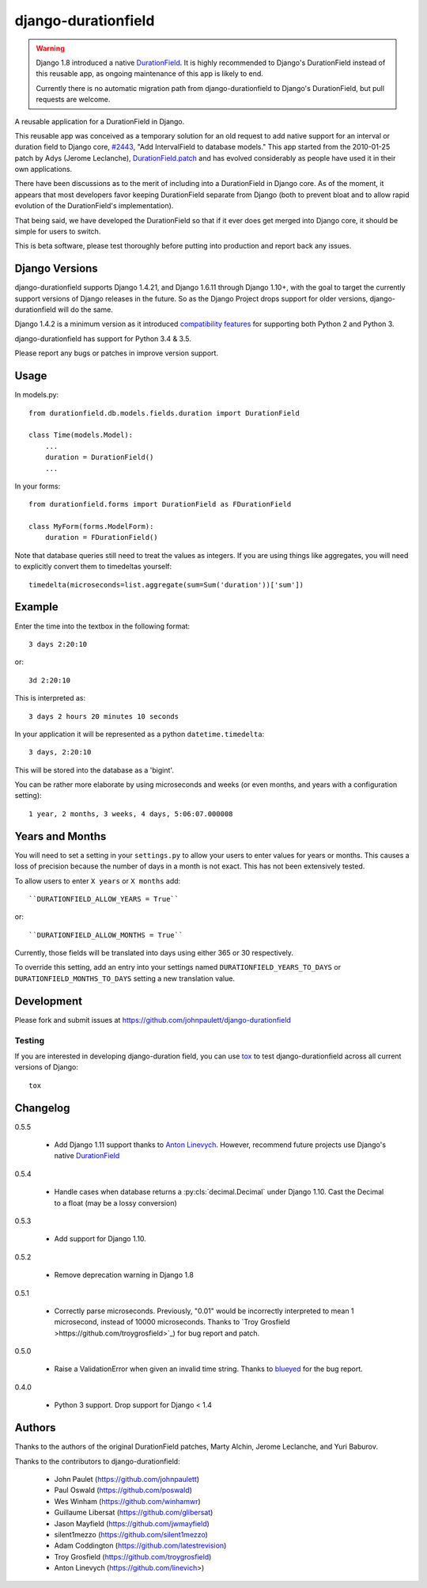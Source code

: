 django-durationfield
====================


.. warning::

   Django 1.8 introduced a native `DurationField <https://docs.djangoproject.com/en/1.10/ref/models/fields/#durationfield>`_.
   It is highly recommended to Django's DurationField instead of this
   reusable app, as ongoing maintenance of this app is likely to end.

   Currently there is no automatic migration path from django-durationfield
   to Django's DurationField, but pull requests are welcome.

A reusable application for a DurationField in Django.

This reusable app was conceived as a temporary solution for an old request to add
native support for an interval or duration field to Django core, 
`#2443 <http://code.djangoproject.com/ticket/2443>`_,
"Add IntervalField to database models." This app started from the 
2010-01-25 patch by Adys (Jerome Leclanche),
`DurationField.patch <http://code.djangoproject.com/attachment/ticket/2443/durationfield.patch>`_ and has evolved considerably as people have used it in their 
own applications.


There have been discussions as to the merit of including into a DurationField
in Django core.  As of the moment, it appears that most developers favor
keeping DurationField separate from Django (both to prevent bloat and to allow
rapid evolution of the DurationField's implementation).

That being said, we have developed the DurationField so that if it ever does
get merged into Django core, it should be simple for users to switch.

This is beta software, please test thoroughly before putting into production
and report back any issues.


Django Versions
---------------

django-durationfield supports Django 1.4.21, and Django 1.6.11
through Django 1.10+, with the goal to
target the currently support versions of Django releases in the future. So as
the Django Project drops support for older versions, django-durationfield will
do the same.

Django 1.4.2 is a minimum version as it introduced `compatibility features
<https://docs.djangoproject.com/en/1.5/topics/python3/>`_ for
supporting both Python 2 and Python 3.

django-durationfield has support for Python 3.4 & 3.5.

Please report any bugs or patches in improve version support.

Usage
-----

In models.py::

    from durationfield.db.models.fields.duration import DurationField

    class Time(models.Model):
        ...
        duration = DurationField()
        ...

In your forms::

    from durationfield.forms import DurationField as FDurationField
    
    class MyForm(forms.ModelForm):
        duration = FDurationField()

Note that database queries still need to treat the values as integers. If you are using things like 
aggregates, you will need to explicitly convert them to timedeltas yourself::

    timedelta(microseconds=list.aggregate(sum=Sum('duration'))['sum'])

Example
-------

Enter the time into the textbox in the following format::

    3 days 2:20:10

or::
    
    3d 2:20:10

This is interpreted as::
    
    3 days 2 hours 20 minutes 10 seconds

In your application it will be represented as a python ``datetime.timedelta``::
    
    3 days, 2:20:10

This will be stored into the database as a 'bigint'.

You can be rather more elaborate by using microseconds and weeks (or even months, and years
with a configuration setting)::

    1 year, 2 months, 3 weeks, 4 days, 5:06:07.000008
 
Years and Months
----------------

You will need to set a setting in your ``settings.py`` to allow your users to enter
values for years or months. This causes a loss of precision because the number 
of days in a month is not exact. This has not been extensively tested.

To allow users to enter ``X years`` or ``X months`` add::

    ``DURATIONFIELD_ALLOW_YEARS = True``

or::

    ``DURATIONFIELD_ALLOW_MONTHS = True``

Currently, those fields will be translated into days using either 365 or 30 respectively.

To override this setting, add an entry into your settings named ``DURATIONFIELD_YEARS_TO_DAYS``
or ``DURATIONFIELD_MONTHS_TO_DAYS`` setting a new translation value.

Development
-----------

Please fork and submit issues at https://github.com/johnpaulett/django-durationfield

Testing
~~~~~~~

If you are interested in developing django-duration field, you can use
`tox <tox.readthedocs.org>`_ to test django-durationfield across all
current versions of Django::

    tox

Changelog
---------

0.5.5

 * Add Django 1.11 support thanks to `Anton Linevych
   <https://github.com/linevich>`_. However, recommend future projects use
   Django's native `DurationField
   <https://docs.djangoproject.com/en/1.10/ref/models/fields/#durationfield>`_

0.5.4

 * Handle cases when database returns a :py:cls:`decimal.Decimal` under
   Django 1.10. Cast the Decimal to a float (may be a lossy conversion)

0.5.3

 * Add support for Django 1.10.

0.5.2

 * Remove deprecation warning in Django 1.8

0.5.1

 * Correctly parse microseconds. Previously, "0.01" would be incorrectly
   interpreted to mean 1 microsecond, instead of 10000 microseconds.
   Thanks to `Troy Grosfield >https://github.com/troygrosfield>`_) for
   bug report and patch.

0.5.0

 * Raise a ValidationError when given an invalid time string. Thanks to
   `blueyed <https://github.com/blueyed>`_ for the bug report.

0.4.0

 * Python 3 support.  Drop support for Django < 1.4


Authors
-------

Thanks to the authors of the original DurationField patches, Marty Alchin,
Jerome Leclanche, and Yuri Baburov.

Thanks to the contributors to django-durationfield:

 * John Paulet (https://github.com/johnpaulett)
 * Paul Oswald (https://github.com/poswald)
 * Wes Winham (https://github.com/winhamwr)
 * Guillaume Libersat (https://github.com/glibersat)
 * Jason Mayfield (https://github.com/jwmayfield)
 * silent1mezzo (https://github.com/silent1mezzo)
 * Adam Coddington (https://github.com/latestrevision)
 * Troy Grosfield (https://github.com/troygrosfield)
 * Anton Linevych (https://github.com/linevich>)
